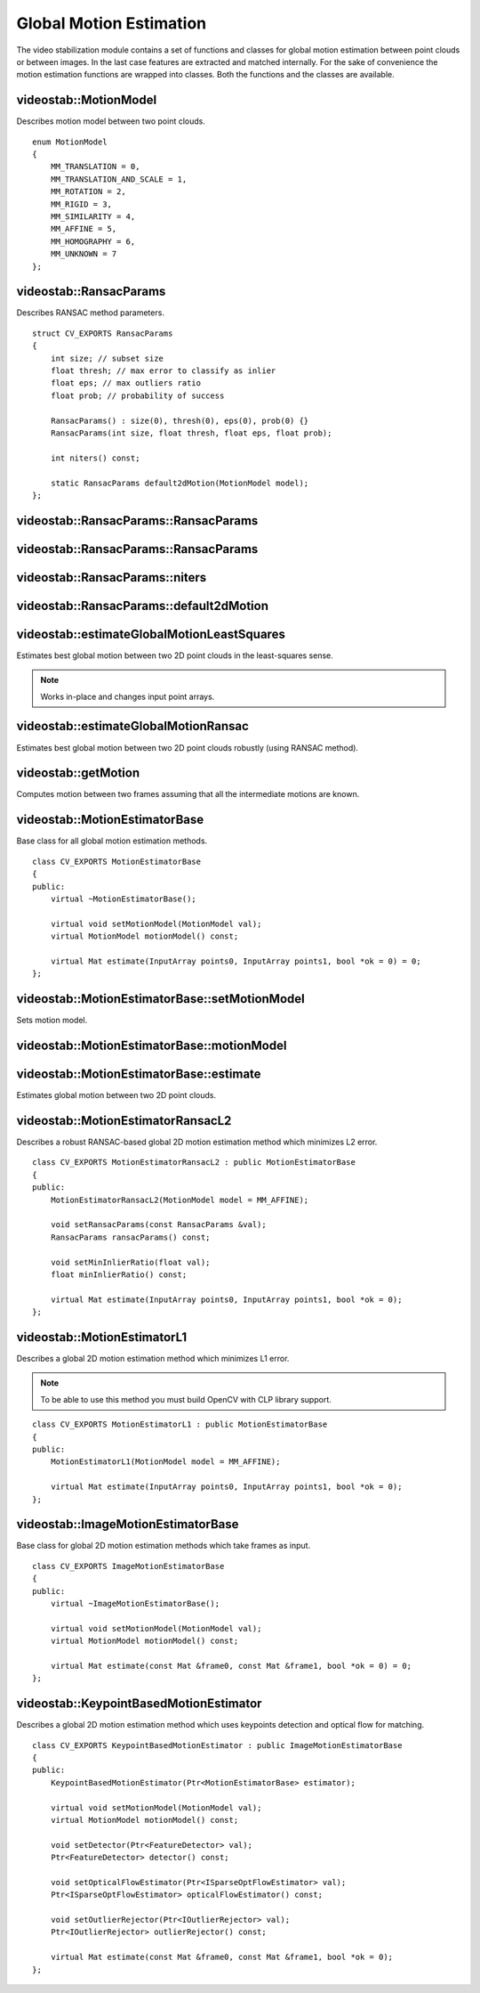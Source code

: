 Global Motion Estimation
========================

.. highlight:: cpp

The video stabilization module contains a set of functions and classes for global motion estimation between point clouds or between images. In the last case  features are extracted and matched internally. For the sake of convenience the motion estimation functions are wrapped into classes. Both the functions and the classes are available.

videostab::MotionModel
----------------------

Describes motion model between two point clouds.

::

    enum MotionModel
    {
        MM_TRANSLATION = 0,
        MM_TRANSLATION_AND_SCALE = 1,
        MM_ROTATION = 2,
        MM_RIGID = 3,
        MM_SIMILARITY = 4,
        MM_AFFINE = 5,
        MM_HOMOGRAPHY = 6,
        MM_UNKNOWN = 7
    };


videostab::RansacParams
-----------------------

.. ocv:struct:: videostab::RansacParams

Describes RANSAC method parameters.

::

    struct CV_EXPORTS RansacParams
    {
        int size; // subset size
        float thresh; // max error to classify as inlier
        float eps; // max outliers ratio
        float prob; // probability of success

        RansacParams() : size(0), thresh(0), eps(0), prob(0) {}
        RansacParams(int size, float thresh, float eps, float prob);

        int niters() const;

        static RansacParams default2dMotion(MotionModel model);
    };


videostab::RansacParams::RansacParams
-------------------------------------

.. ocv:function:: videostab::RansacParams::RansacParams()

    :return: RANSAC method empty parameters object.


videostab::RansacParams::RansacParams
-------------------------------------

.. ocv:function:: videostab::RansacParams::RansacParams(int size, float thresh, float eps, float prob)

    :param size: Subset size.

    :param thresh: Maximum re-projection error value to classify as inlier.

    :param eps: Maximum ratio of incorrect correspondences.

    :param prob: Required success probability.

    :return: RANSAC method parameters object.


videostab::RansacParams::niters
-------------------------------

.. ocv:function:: int videostab::RansacParams::niters() const

    :return: Number of iterations that'll be performed by RANSAC method.


videostab::RansacParams::default2dMotion
----------------------------------------

.. ocv:function:: static RansacParams videostab::RansacParams::default2dMotion(MotionModel model)

    :param model: Motion model. See :ocv:class:`videostab::MotionModel`.

    :return: Default RANSAC method parameters for the given motion model.


videostab::estimateGlobalMotionLeastSquares
-------------------------------------------

Estimates best global motion between two 2D point clouds in the least-squares sense.

.. note:: Works in-place and changes input point arrays.

.. ocv:function:: Mat videostab::estimateGlobalMotionLeastSquares(InputOutputArray points0, InputOutputArray points1, int model = MM_AFFINE, float *rmse = 0)

    :param points0: Source set of 2D points (``32F``).

    :param points1: Destination set of 2D points (``32F``).

    :param model: Motion model (up to ``MM_AFFINE``).

    :param rmse: Final root-mean-square error.

    :return: 3x3 2D transformation matrix (``32F``).


videostab::estimateGlobalMotionRansac
-------------------------------------

Estimates best global motion between two 2D point clouds robustly (using RANSAC method).

.. ocv:function:: Mat videostab::estimateGlobalMotionRansac(InputArray points0, InputArray points1, int model = MM_AFFINE, const RansacParams &params = RansacParams::default2dMotion(MM_AFFINE), float *rmse = 0, int *ninliers = 0)

    :param points0: Source set of 2D points (``32F``).

    :param points1: Destination set of 2D points (``32F``).

    :param model: Motion model. See :ocv:class:`videostab::MotionModel`.

    :param params: RANSAC method parameters. See :ocv:class:`videostab::RansacParams`.

    :param rmse: Final root-mean-square error.

    :param ninliers: Final number of inliers.


videostab::getMotion
--------------------

Computes motion between two frames assuming that all the intermediate motions are known.

.. ocv:function:: Mat videostab::getMotion(int from, int to, const std::vector<Mat> &motions)

    :param from: Source frame index.

    :param to: Destination frame index.

    :param motions: Pair-wise motions. ``motions[i]`` denotes motion from the frame ``i`` to the frame ``i+1``

    :return: Motion from the frame ``from`` to the frame ``to``.


videostab::MotionEstimatorBase
------------------------------

.. ocv:class:: videostab::MotionEstimatorBase

Base class for all global motion estimation methods.

::

    class CV_EXPORTS MotionEstimatorBase
    {
    public:
        virtual ~MotionEstimatorBase();

        virtual void setMotionModel(MotionModel val);
        virtual MotionModel motionModel() const;

        virtual Mat estimate(InputArray points0, InputArray points1, bool *ok = 0) = 0;
    };


videostab::MotionEstimatorBase::setMotionModel
----------------------------------------------

Sets motion model.

.. ocv:function:: void videostab::MotionEstimatorBase::setMotionModel(MotionModel val)

    :param val: Motion model. See :ocv:class:`videostab::MotionModel`.



videostab::MotionEstimatorBase::motionModel
----------------------------------------------

.. ocv:function:: MotionModel videostab::MotionEstimatorBase::motionModel() const

    :return: Motion model. See :ocv:class:`videostab::MotionModel`.


videostab::MotionEstimatorBase::estimate
----------------------------------------

Estimates global motion between two 2D point clouds.

.. ocv:function:: Mat videostab::MotionEstimatorBase::estimate(InputArray points0, InputArray points1, bool *ok = 0)

    :param points0: Source set of 2D points (``32F``).

    :param points1: Destination set of 2D points (``32F``).

    :param ok: Indicates whether motion was estimated successfully.

    :return: 3x3 2D transformation matrix (``32F``).


videostab::MotionEstimatorRansacL2
----------------------------------

.. ocv:class:: videostab::MotionEstimatorRansacL2 : public videostab::MotionEstimatorBase

Describes a robust RANSAC-based global 2D motion estimation method which minimizes L2 error.

::

    class CV_EXPORTS MotionEstimatorRansacL2 : public MotionEstimatorBase
    {
    public:
        MotionEstimatorRansacL2(MotionModel model = MM_AFFINE);

        void setRansacParams(const RansacParams &val);
        RansacParams ransacParams() const;

        void setMinInlierRatio(float val);
        float minInlierRatio() const;

        virtual Mat estimate(InputArray points0, InputArray points1, bool *ok = 0);
    };


videostab::MotionEstimatorL1
----------------------------

.. ocv:class:: videostab::MotionEstimatorL1 : public videostab::MotionEstimatorBase

Describes a global 2D motion estimation method which minimizes L1 error.

.. note:: To be able to use this method you must build OpenCV with CLP library support.

::

    class CV_EXPORTS MotionEstimatorL1 : public MotionEstimatorBase
    {
    public:
        MotionEstimatorL1(MotionModel model = MM_AFFINE);

        virtual Mat estimate(InputArray points0, InputArray points1, bool *ok = 0);
    };


videostab::ImageMotionEstimatorBase
-----------------------------------

.. ocv:class:: videostab::ImageMotionEstimatorBase

Base class for global 2D motion estimation methods which take frames as input.

::

    class CV_EXPORTS ImageMotionEstimatorBase
    {
    public:
        virtual ~ImageMotionEstimatorBase();

        virtual void setMotionModel(MotionModel val);
        virtual MotionModel motionModel() const;

        virtual Mat estimate(const Mat &frame0, const Mat &frame1, bool *ok = 0) = 0;
    };


videostab::KeypointBasedMotionEstimator
---------------------------------------

.. ocv:class:: videostab::KeypointBasedMotionEstimator : public videostab::ImageMotionEstimatorBase

Describes a global 2D motion estimation method which uses keypoints detection and optical flow for matching.

::

    class CV_EXPORTS KeypointBasedMotionEstimator : public ImageMotionEstimatorBase
    {
    public:
        KeypointBasedMotionEstimator(Ptr<MotionEstimatorBase> estimator);

        virtual void setMotionModel(MotionModel val);
        virtual MotionModel motionModel() const;

        void setDetector(Ptr<FeatureDetector> val);
        Ptr<FeatureDetector> detector() const;

        void setOpticalFlowEstimator(Ptr<ISparseOptFlowEstimator> val);
        Ptr<ISparseOptFlowEstimator> opticalFlowEstimator() const;

        void setOutlierRejector(Ptr<IOutlierRejector> val);
        Ptr<IOutlierRejector> outlierRejector() const;

        virtual Mat estimate(const Mat &frame0, const Mat &frame1, bool *ok = 0);
    };
